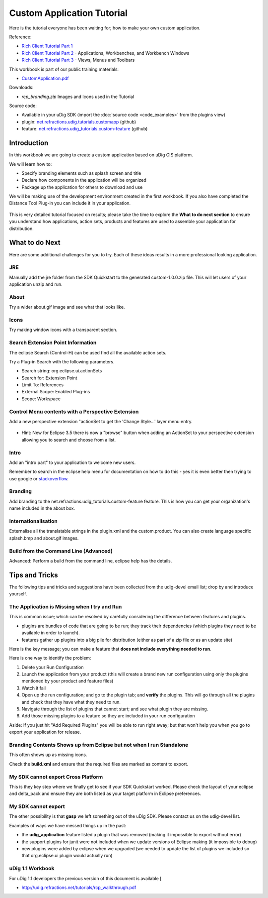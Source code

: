 Custom Application Tutorial
===========================

Here is the tutorial everyone has been waiting for; how to make your own custom application.

Reference:

* `Rich Client Tutorial Part 1 <http://www.eclipse.org/articles/Article-RCP-1/tutorial1.html>`_ 
* `Rich Client Tutorial Part 2 <http://www.eclipse.org/articles/Article-RCP-2/tutorial2.html>`_ - 
  Applications, Workbenches, and Workbench Windows
* `Rich Client Tutorial Part 3 <http://www.eclipse.org/articles/Article-RCP-3/tutorial3.html>`_ - 
  Views, Menus and Toolbars

.. _CustomApplication.pdf: http://udig.refractions.net/files/tutorials/CustomApplication.pdf

.. image:: /images/custom_application_tutorial/CustomAppWorkbook.png
   :target: CustomApplication.pdf_


This workbook is part of our public training materials:

* CustomApplication.pdf_ 

Downloads:

* `rcp_branding.zip` Images and Icons used in the Tutorial

Source code:

-  Available in your uDig SDK (import the :doc:`source code <code_examples>` from the plugins
   view)
-  plugin: `net.refractions.udig.tutorials.customapp <https://github.com/uDig/udig-platform/tree/master/tutorials/net.refractions.udig.tutorials.customapp>`_ (github)
-  feature:
   `net.refractions.udig\_tutorials.custom-feature <https://github.com/uDig/udig-platform/tree/master/tutorials/net.refractions.udig_tutorials.custom-feature>`_ (github)

Introduction
------------

In this workbook we are going to create a custom application based on uDig GIS platform.

We will learn how to:

-  Specify branding elements such as splash screen and title
-  Declare how components in the application will be organized
-  Package up the application for others to download and use

We will be making use of the development environment created in the first workbook. If you also have
completed the Distance Tool Plug-in you can include it in your application.

.. figure:: /images/custom_application_tutorial/HelloWorld.png
   :align: center
   :alt: 

This is very detailed tutorial focused on results; please take the time to explore the **What to do
next section** to ensure you understand how applications, action sets, products and features are
used to assemble your application for distribution.

What to do Next
---------------

Here are some additional challenges for you to try. Each of these ideas results in a more
professional looking application.

JRE
^^^

Manually add the jre folder from the SDK Quickstart to the generated custom-1.0.0.zip file. This
will let users of your application unzip and run.

About
^^^^^

Try a wider about.gif image and see what that looks like.

Icons
^^^^^

Try making window icons with a transparent section.

Search Extension Point Information
^^^^^^^^^^^^^^^^^^^^^^^^^^^^^^^^^^

The eclipse Search (Control-H) can be used find all the available action sets.

Try a Plug-in Search with the following parameters.

-  Search string: org.eclipse.ui.actionSets
-  Search for: Extension Point
-  Limit To: References
-  External Scope: Enabled Plug-ins
-  Scope: Workspace

.. image:: /images/custom_application_tutorial/CustomApplicationSearch.png

Control Menu contents with a Perspective Extension
^^^^^^^^^^^^^^^^^^^^^^^^^^^^^^^^^^^^^^^^^^^^^^^^^^

Add a new perspective extension "actionSet to get the 'Change Style...' layer menu entry.

.. figure:: /images/custom_application_tutorial/CustomApplicationMenu.png
   :align: center
   :alt: 

-  Hint: New for Eclipse 3.5 there is now a "browse" button when adding an ActionSet to your
   perspective extension allowing you to search and choose from a list.

Intro
^^^^^

Add an "intro part" to your application to welcome new users.

Remember to search in the eclipse help menu for documentation on how to do this - yes it is even
better then trying to use google or
`stackoverflow <http://stackoverflow.com/questions/tagged/eclipse>`_.

Branding
^^^^^^^^

Add branding to the net.refractions.udig\_tutorials.custom-feature feature. This is how you can get
your organization's name included in the about box.

Internationalisation
^^^^^^^^^^^^^^^^^^^^

Externalise all the translatable strings in the plugin.xml and the custom.product. You can also
create language specific splash.bmp and about.gif images.

Build from the Command Line (Advanced)
^^^^^^^^^^^^^^^^^^^^^^^^^^^^^^^^^^^^^^

Advanced: Perform a build from the command line, eclipse help has the details.

Tips and Tricks
---------------

The following tips and tricks and suggestions have been collected from the udig-devel email list;
drop by and introduce yourself.

The Application is Missing when I try and Run
^^^^^^^^^^^^^^^^^^^^^^^^^^^^^^^^^^^^^^^^^^^^^

This is common issue; which can be resolved by carefully considering the difference between features
and plugins.

-  plugins are bundles of code that are going to be run; they track their dependencies (which
   plugins they need to be available in order to launch).
-  features gather up plugins into a big pile for distribution (either as part of a zip file or as
   an update site)

Here is the key message; you can make a feature that **does not include everything needed to run**.

Here is one way to identify the problem:

#. Delete your Run Configuration
#. Launch the application from your product (this will create a brand new run configuration using 
   only the plugins mentioned by your product and feature files)
#. Watch it fail
#. Open up the run configuration; and go to the plugin tab; and **verify** the plugins. This will 
   go through all the plugins and check that they have what they need to run.
#. Navigate through the list of plugins that cannot start; and see what plugin they are missing.
#. Add those missing plugins to a feature so they are included in your run configuration

Aside: If you just hit "Add Required Plugins" you will be able to run right away; but that won't
help you when you go to export your application for release.

Branding Contents Shows up from Eclipse but not when I run Standalone
^^^^^^^^^^^^^^^^^^^^^^^^^^^^^^^^^^^^^^^^^^^^^^^^^^^^^^^^^^^^^^^^^^^^^

This often shows up as missing icons.

Check the **build.xml** and ensure that the required files are marked as content to export.

My SDK cannot export Cross Platform
^^^^^^^^^^^^^^^^^^^^^^^^^^^^^^^^^^^

This is they key step where we finally get to see if your SDK Quickstart worked. Please check the
layout of your eclipse and delta\_pack and ensure they are both listed as your target platform in
Eclipse preferences.

My SDK cannot export
^^^^^^^^^^^^^^^^^^^^

The other possibility is that **gasp** we left something out of the uDig SDK. Please contact us on
the udig-devel list.

Examples of ways we have messed things up in the past:

-  the **udig\_application** feature listed a plugin that was removed (making it impossible to
   export without error)
-  the support plugins for junit were not included when we update versions of Eclipse making (it
   impossible to debug)
-  new plugins were added by eclipse when we upgraded (we needed to update the list of plugins we
   included so that org.eclipse.ui plugin would actually run)

uDig 1.1 Workbook
^^^^^^^^^^^^^^^^^

For uDig 1.1 developers the previous version of this document is available [

* `http://udig.refractions.net/tutorials/rcp\_walkthrough.pdf <http://udig.refractions.net/tutorials/rcp_walkthrough.pdf>`_

